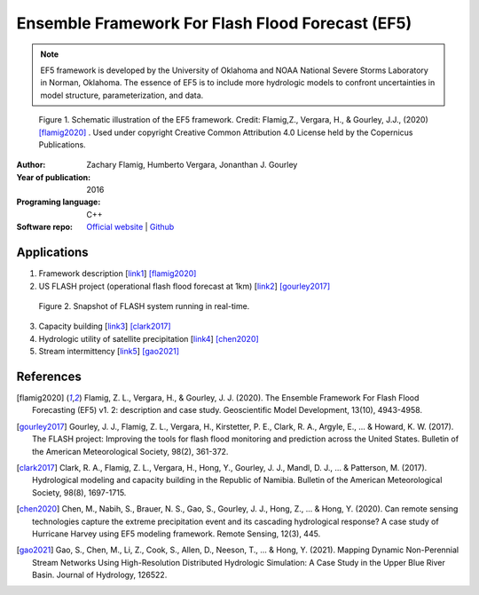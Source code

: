 Ensemble Framework For Flash Flood Forecast (EF5)
===================

.. Note:: EF5 framework is developed by the University of Oklahoma and NOAA National Severe Storms Laboratory in Norman, Oklahoma.
    The essence of EF5 is to include more hydrologic models to confront uncertainties in model structure, parameterization, and data.



.. figure:: images/EF5_frame.png
   :alt: Schematic illustration of the EF5 framework

   Figure 1. Schematic illustration of the EF5 framework. Credit: Flamig,Z., Vergara, H., & Gourley, J.J., (2020) [flamig2020]_ . Used under copyright Creative Common Attribution 4.0 License held by the Copernicus Publications.

:Author: Zachary Flamig, Humberto Vergara, Jonanthan J. Gourley
:Year of publication: 2016
:Programing language: C++
:Software repo: `Official website`_ | `Github`_

.. _Official website: ef5.ou.edu
.. _Github: https://github.com/HyDROSLab/EF5

__
Applications
--------------------
1. Framework description [`link1`_] [flamig2020]_
2. US FLASH project (operational flash flood forecast at 1km) [`link2`_] [gourley2017]_

.. figure:: images/FLASH_snap.png
   :alt: Snapshot of FLASH system

   Figure 2. Snapshot of FLASH system running in real-time.

3. Capacity building [`link3`_] [clark2017]_
4. Hydrologic utility of satellite precipitation [`link4`_] [chen2020]_
5. Stream intermittency [`link5`_] [gao2021]_

.. _link1: https://gmd.copernicus.org/articles/13/4943/2020/
.. _link2: flash.ou.edu
.. _link3: https://journals.ametsoc.org/view/journals/bams/98/8/bams-d-15-00130.1.xml?tab_body=abstract-display
.. _link4: https://www.mdpi.com/2072-4292/12/3/445
.. _link5: https://www.sciencedirect.com/science/article/pii/S0022169421005692
__
References
--------------------
.. [flamig2020] Flamig, Z. L., Vergara, H., & Gourley, J. J. (2020). The Ensemble Framework For Flash Flood Forecasting (EF5) v1. 2: description and case study. Geoscientific Model Development, 13(10), 4943-4958.
.. [gourley2017] Gourley, J. J., Flamig, Z. L., Vergara, H., Kirstetter, P. E., Clark, R. A., Argyle, E., ... & Howard, K. W. (2017). The FLASH project: Improving the tools for flash flood monitoring and prediction across the United States. Bulletin of the American Meteorological Society, 98(2), 361-372.
.. [clark2017] Clark, R. A., Flamig, Z. L., Vergara, H., Hong, Y., Gourley, J. J., Mandl, D. J., ... & Patterson, M. (2017). Hydrological modeling and capacity building in the Republic of Namibia. Bulletin of the American Meteorological Society, 98(8), 1697-1715.
.. [chen2020] Chen, M., Nabih, S., Brauer, N. S., Gao, S., Gourley, J. J., Hong, Z., ... & Hong, Y. (2020). Can remote sensing technologies capture the extreme precipitation event and its cascading hydrological response? A case study of Hurricane Harvey using EF5 modeling framework. Remote Sensing, 12(3), 445.
.. [gao2021] Gao, S., Chen, M., Li, Z., Cook, S., Allen, D., Neeson, T., ... & Hong, Y. (2021). Mapping Dynamic Non-Perennial Stream Networks Using High-Resolution Distributed Hydrologic Simulation: A Case Study in the Upper Blue River Basin. Journal of Hydrology, 126522.